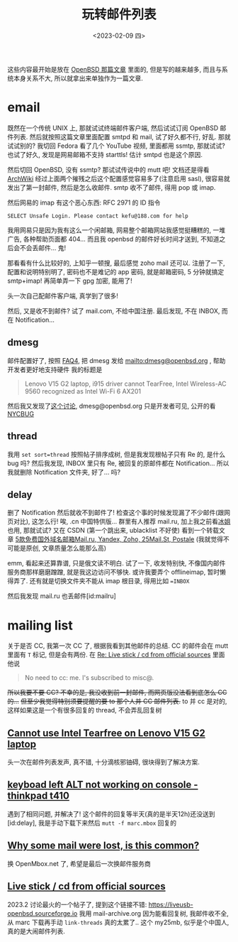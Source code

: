 #+TITLE: 玩转邮件列表
#+DESCRIPTION: 不只是支线任务
#+DATE: <2023-02-09 四>

这些内容最开始是放在 [[https://dongdigua.github.io/whatif_openbsd][OpenBSD 那篇文章]] 里面的,
但是写的越来越多, 而且与系统本身关系不大, 所以就拿出来单独作为一篇文章.

* email
:PROPERTIES:
:CUSTOM_ID: email
:END:

既然在一个传统 UNIX 上, 那就试试终端邮件客户端, 然后试试订阅 OpenBSD 邮件列表.
然后就按照这篇文章里面配置 smtpd 和 mail,
试了好久都不行, 好乱.
那就试试别的? 我切回 Fedora 看了几个 YouTube 视频, 里面都用 ssmtp, 那就试试?
也试了好久, 发现是网易邮箱不支持 starttls! 估计 smtpd 也是这个原因.

然后切回 OpenBSD, 没有 ssmtp? 那试试传说中的 mutt 吧!
文档还是得看 [[https://wiki.archlinux.org/title/Mutt][ArchWiki]]
经过上面两个摧残之后这个配置感觉容易多了(注意启用 sasl), 很容易就发出了第一封邮件, 然后是怎么收邮件.
smtp 收不了邮件, 得用 pop 或 imap.

然后网易的 imap 有这个恶心东西: RFC 2971 的 ID 指令
#+BEGIN_EXAMPLE
SELECT Unsafe Login. Please contact kefu@188.com for help
#+END_EXAMPLE
我用网易只是因为我有这么一个闲邮箱,
网易整个邮箱网站我感觉挺糟糕的, 一堆广告, 各种帮助页面都 404...
而且我 openbsd 的邮件好长时间才送到, 不知道之后会不会丢邮件...
鬼!

那看看有什么比较好的, 上知乎一顿搜, 最后感觉 zoho mail 还可以.
注册了一下, 配置和说明特别明了,
密码也不是难记的 app 密码, 就是邮箱密码, 5 分钟就搞定 smtp+imap!
再简单弄一下 gpg 加密, 能用了!

头一次自己配邮件客户端, 真学到了很多!

然后, 又是收不到邮件? 试了 mail.com, 不给中国注册. 
最后发现, 不在 INBOX, 而在 Notification...

** dmesg
邮件配置好了, 按照 [[https://www.openbsd.org/faq/faq4.html#SendDmesg][FAQ4]], 把 dmesg 发给 mailto:dmesg@openbsd.org , 帮助开发者更好地支持硬件
我的标题是
#+BEGIN_QUOTE
Lenovo V15 G2 laptop, i915 driver cannot TearFree, Intel Wireless-AC 9560 recognized as Intel Wi-Fi 6 AX201
#+END_QUOTE

然后我又发现了[[https://www.mail-archive.com/misc@openbsd.org/msg162300.html][这个讨论]], dmesg@openbsd.org 只是开发者可见, 公开的看 [[https://dmesgd.nycbug.org/index.cgi][NYCBUG]]

** thread
我用 =set sort=thread= 按照帖子排序成树,
但是我发现根帖子只有 Re 的, 是什么 bug 吗?
然后我发现, INBOX 里只有 Re, 被回复的原邮件都在 Notification...
所以我就删除 Notification 文件夹, 好了... 吗?

** delay
:PROPERTIES:
:ID: delay
:END:

删了 Notification 然后就收不到邮件了!
检查这个事的时候发现漏了不少邮件(跟网页对比), 这怎么行!
唉, .cn 中国特供版...
群里有人推荐 mail.ru, 加上我之前看[[https://iceguye.com][冰姐]]也用, 那就试试?
又在 CSDN (第一个跳出来, ublacklist 不好使) 看到一个转载文章 [[https://web.archive.org/web/20220817110804/https://bawodu.com/zoho-mail-ru-yandex/][5款免费国外域名邮箱Mail.ru, Yandex, Zoho, 25Mail.St, Postale]]
(我就觉得不可能是原创, 文章质量怎么能那么高)

emm, 看起来还算靠谱, 只是俄文读不明白.
试了一下, 收发特别快, 不像国内邮件服务商那样磨磨蹭蹭, 就是我这边访问不够快.
或许我要弄个 offlineimap, 暂时懒得弄了.
还有就是切换文件夹不能从 imap 根目录, 得用比如 ==INBOX=

然后我发现 mail.ru 也丢邮件[id:mailru]

* mailing list
:PROPERTIES:
:CUSTOM_ID: list
:END:

关于是否 CC, 我第一次 CC 了, 根据我看到其他邮件的总结.
CC 的邮件会在 mutt 里面有 =T= 标记, 但是会有两份.
在 [[https://marc.info/?l=openbsd-misc&m=167553523126610&w=2][Re: Live stick / cd from official sources]] 里面他说
#+BEGIN_QUOTE
No need to cc: me. I's subscribed to misc@.
#+END_QUOTE
+所以我要不要 CC? 不幸的是, 我没收到前一封邮件, 而网页版没法看到底怎么 CC 的...+
+但至少我觉得特别须要提醒的要 to 那个人并 CC 邮件列表.+
to 并 cc 是对的, 这样如果这是一个有很多回复的 thread, 不会弄乱回复树

** [[https://marc.info/?t=167575668100001&r=1&w=2][Cannot use Intel Tearfree on Lenovo V15 G2 laptop]]
:PROPERTIES:
:CUSTOM_ID: intel
:END:
头一次在邮件列表发声, 真不错, 十分滴核邪铀碍, 很块得到了解决方案.
** [[https://marc.info/?t=167576751200001&r=1&w=2][keyboad left ALT not working on console - thinkpad t410]]
遇到了相同问题, 并解决了!
这个邮件的回复等半天(真的是半天12h)还没送到[id:delay], 我是手动下载下来然后 =mutt -f marc.mbox= 回复的
** [[https://marc.info/?t=167599483300001&r=1&w=2][Why some mail were lost, is this common?]]
:PROPERTIES:
:CUSTOM_ID: mailru
:END:
换 OpenMbox.net 了, 希望是最后一次换邮件服务商
** [[https://www.mail-archive.com/misc@openbsd.org/msg184084.html][Live stick / cd from official sources]]
2023.2 讨论最火的一个帖子了, 提到这个链接不错: https://liveusb-openbsd.sourceforge.io
我用 mail-archive.org 因为能看回复树, 我邮件收不全, 从 marc 下载再手动 =link-threads= 真的太累了..
这个 my25mb, 似乎是个中国人, 真的是大闹邮件列表.


